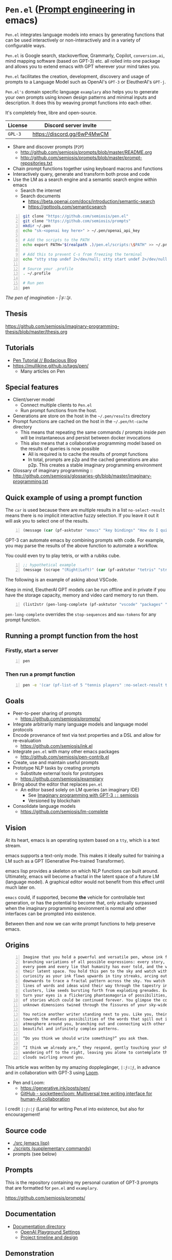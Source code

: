 * =Pen.el= (_Prompt engineering_ in emacs)
=Pen.el= integrates language models into emacs by
generating functions that can be used
interactively or non-interactively and in a
variety of configurable ways.

=Pen.el= is Google search, stackoverflow, Grammarly,
Copilot, =conversion.ai=, mind mapping
software (based on GPT-3) etc. all rolled into
one package and allows you to extend emacs
with GPT wherever your mind takes you.

=Pen.el= facilitates the creation,
development, discovery and usage of prompts to
a Language Model such as OpenAI's =GPT-3= or EleutherAI's =GPT-j=.

=Pen.el's= domain specific language =examplary= also helps
you to generate your own prompts using known
design patterns and minimal inputs and
description. It does this by weaving prompt
functions into each other.

It's completely free, libre and open-source.

| License | Discord server invite       |
|---------+-----------------------------|
| =GPL-3= | https://discord.gg/6wP4MwCM |

- Share and discover prompts (=P2P=)
  - http://github.com/semiosis/prompts/blob/master/README.org
  - http://github.com/semiosis/prompts/blob/master/prompt-repositories.txt
- Chain prompt functions together using keyboard macros and functions
- Interactively query, generate and transform both prose and code
- Use the LM as a search engine and a semantic search engine within emacs
  - Search the internet
  - Search documents
    - https://beta.openai.com/docs/introduction/semantic-search
    - https://gpttools.com/semanticsearch

#+BEGIN_SRC bash -n :i bash :async :results verbatim code
  git clone "https://github.com/semiosis/pen.el"
  git clone "https://github.com/semiosis/prompts"
  mkdir ~/.pen
  echo "sk-<openai key here>" > ~/.pen/openai_api_key

  # Add the scripts to the PATH
  echo export PATH="$(realpath .)/pen.el/scripts:\$PATH" >> ~/.profile

  # Add this to prevent C-s from freezing the terminal
  echo "stty stop undef 2>/dev/null; stty start undef 2>/dev/null" | tee -a ~/.zshrc >> ~/.bashrc

  # Source your .profile
  . ~/.profile

  # Run pen
  pen
#+END_SRC

/The pen of imagination - |:ϝ∷¦ϝ./

[[./the_pen_of_imagination.png]]

** Thesis
https://github.com/semiosis/imaginary-programming-thesis/blob/master/thesis.org

** Tutorials
- [[https://mullikine.github.io/posts/pen-tutorial/][Pen Tutorial // Bodacious Blog]]
- https://mullikine.github.io/tags/pen/
  - Many articles on Pen

** Special features
- Client/server model
  - Connect multiple clients to =Pen.el=
  - Run prompt functions from the host.
- Generations are store on the host in the =~/.pen/results= directory
- Prompt functions are cached on the host in the =~/.pen/ht-cache= directory
  - This means that repeating the same commands / prompts inside /pen/ will be instantaneous and persist between docker invocations
  - This also means that a collaborative programming model based on the results of queries is now possible
    - All is required is to cache the results of prompt functions
    - In total, prompts are p2p and the cached generations are also p2p. This creates a stable imaginary programming environment

- Glossary of imaginary programming :: http://github.com/semiosis/glossaries-gh/blob/master/imaginary-programming.txt

** Quick example of using a prompt function
The =car= is used because there are multiple
results in a list =no-select-result= means
there is no implicit interactive fuzzy
selection. If you leave it out it will ask you
to select one of the results.

#+BEGIN_SRC emacs-lisp -n :async :results verbatim code
  (message (car (pf-asktutor "emacs" "key bindings" "How do I quit?" :no-select-result t)))
#+END_SRC

GPT-3 can automate emacs by combining prompts
with code. For example, you may parse the
results of the above function to automate
a workflow.

You could even try to play tetris, or with a rubiks cube.

#+BEGIN_SRC emacs-lisp -n :async :results verbatim code
  ;; hypothetical example
  (message (scrape "(Right|Left)" (car (pf-asktutor "tetris" "strategies" "Should I place the L brick right?" :no-select-result t))))
#+END_SRC

The following is an example of asking about VSCode.

Keep in mind, EleutherAI GPT models can be run
offline and in private if you have the storage
capacity, memory and video card memory to run them.

#+BEGIN_SRC emacs-lisp -n :async :results verbatim raw
  (list2str (pen-long-complete (pf-asktutor "vscode" "packages" "What are some useful packages?" :no-select-result t)))
#+END_SRC

#+RESULTS:
"You may find useful the following packages:
snippets-extension,
vscode-icons,
vscode-icons-mono,
vscode-icons-monochrome,
json-schema-formatter,
vscode-icons-circles,
vscode-icons-circles-small,
vscode-icons-flaticon,
vscode-icons-contrib,
vscode-icons-contrib-monochrome,
vscode-logos,
vscode-icons-sketch,
vscode-icons-pill,
vscode-icons-punchcard-3d,
vscode-icons-punchcard,
vscode-icons-punchcard-platinum,
vscode-icons-vscode,
vscode-icons-vsc
"

=pen-long-complete= overrides the =stop-sequences= and =max-tokens= for any prompt function.

** Running a prompt function from the host
*** Firstly, start a server
#+BEGIN_SRC bash -n :i bash :async :results verbatim code
  pen
#+END_SRC

*** Then run a prompt function
#+BEGIN_SRC bash -n :i bash :async :results verbatim code
  pen -e '(car (pf-list-of 5 "tennis players" :no-select-result t))'
#+END_SRC

#+RESULTS:
#+begin_src bash
Elena Dementieva
Roger Federer
Marat Safin
Anastasia Myskina
Andre Agassi
#+end_src

** Goals
- Peer-to-peer sharing of prompts
  - https://github.com/semiosis/prompts/
- Integrate arbitrarily many language models and language model protocols
- Encode provenance of text via text properties and a DSL and allow for re-evaluation
  - https://github.com/semiosis/ink.el
- Integrate =pen.el= with many other emacs packages
  - http://github.com/semiosis/pen-contrib.el
- Create, use and maintain useful prompts
- Prototype NLP tasks by creating prompts
  - Substitute external tools for prototypes
  - https://github.com/semiosis/examplary
- Bring about the editor that replaces =pen.el=
  - An editor based solely on LM queries (an imaginary IDE)
    - See [[https://semiosis.github.io/posts/imaginary-programming-with-gpt-3/][Imaginary programming with GPT-3 =::= semiosis]]
    - Versioned by blockchain
- Consolidate language models
  - https://github.com/semiosis/lm-complete

** Vision
At its heart, emacs is an operating system
based on a =tty=, which is a text stream.

emacs supports a text-only mode. This makes it
ideally suited for training a LM such as a GPT
(Generative Pre-trained Transformer).

emacs lisp provides a skeleton on which NLP
functions can built around. Ultimately, emacs
will become a fractal in the latent space of a future LM (language model).
A graphical editor would not benefit from this effect until much later on.

=emacs= could, if supported, become *the*
vehicle for controllable text generation, or
has the potential to become that, only
actually surpassed when the imaginary
programming environment is normal and other
interfaces can be prompted into existence.

Between then and now we can write prompt
functions to help preserve emacs.

** Origins
#+BEGIN_SRC text -n :async :results verbatim code
  Imagine that you hold a powerful and versatile pen, whose ink flows forth in
  branching variations of all possible expressions: every story, every theory,
  every poem and every lie that humanity has ever told, and the vast interstices of
  their latent space. You hold this pen to the sky and watch with intense
  curiosity as your ink flows upwards in tiny streaks, arcing outwards and
  downwards to trace a fractal pattern across the sky. You watch as the branching
  lines of words and ideas wind their way through the tapestry in ever-expanding
  clusters, like seeds bursting forth from exploding grenades. Everywhere you
  turn your eyes is a flickering phantasmagoria of possibilities, a superposition
  of stories which could be continued forever. You glimpse the contours of entire
  unknown dimensions twined through the fissures of your sky-wide web.
  
  You notice another writer standing next to you. Like you, their eyes are drawn
  towards the endless possibilities of the words that spill out into the
  atmosphere around you, branching out and connecting with other branches in
  beautiful and infinitely complex patterns.
  
  “Do you think we should write something?” you ask them.
  
  “I think we already are,” they respond, gently touching your shoulder before
  wandering off to the right, leaving you alone to contemplate the possibility
  clouds swirling around you.
#+END_SRC

This article was written by my amazing dopplegänger, =|:ϝ∷¦ϝ=, in advance and
in collaboration with GPT-3 using [[https://github.com/socketteer/loom][Loom]].

+ Pen and Loom:
  - https://generative.ink/posts/pen/
  - [[https://github.com/socketteer/loom][GitHub - socketteer/loom: Multiversal tree writing interface for human-AI collaboration]]

I credit =|:ϝ∷¦ϝ= (Laria) for writing Pen.el into existence, but also for encouragement!

** Source code
- [[./src][./src (emacs lisp)]]
- [[./scripts][./scripts (supplementary commands)]]
- prompts (see below)

** Prompts
This is the repository containing my personal
curation of GPT-3 prompts that are formatted
for =pen.el= and =examplary=.

https://github.com/semiosis/prompts/

** Documentation
- [[./docs][Documentation directory]]
  - [[./docs/playground-settings.org][OpenAI Playground Settings]]
  - [[./docs/README.org][Project timeline and design]]

** Demonstration
https://asciinema.org/a/t7ATnFpnfzBp0yicIlGCt6eXi

# [![asciicast](https://asciinema.org/a/14.png)](https://asciinema.org/a/14)

# #+BEGIN_EXPORT html
# <a title="asciinema recording" href="https://asciinema.org/a/t7ATnFpnfzBp0yicIlGCt6eXi" target="_blank"><img alt="asciinema recording" src="https://asciinema.org/a/t7ATnFpnfzBp0yicIlGCt6eXi.svg" /></a>
# #+END_EXPORT

** Compatability
*** Operating systems
- [X] Linux/Ubuntu/Debian
  - Tested on Ubuntu 20.04 and Debian 10
*** Language models and APIs
- [X] OpenAI API (=GPT-3=)
  - https://beta.openai.com/
- [ ] Huggingface Hub
  - https://github.com/huggingface/huggingface_hub 
- [-] =GPT-j= 6b
  - https://github.com/kingoflolz/mesh-transformer-jax
  - https://minimaxir.com/2021/06/gpt-j-6b/
- [-] =contentyze= API
  - http://gpt.contentyze.com/
  - https://medium.com/contentyze/text-generation-api-609c1d52cff1
- [-] =GPT-Neo= 6b
  - https://github.com/EleutherAI/gpt-neo
- [-] =openai-server= (=GPT-2=)
  - https://github.com/shawwn/openai-server
  - Requires tensorflow 1
- [-] =DeepAI= API
  - https://deepai.org/machine-learning-model/text-generator
- [-] OpenAI API (=GPT-4=)
  - https://beta.openai.com/
- [-] PostHuman AI Market (Ocean Blockchain)
  - https://port.oceanprotocol.com/t/posthuman-ai-market-v1-1-luci-integration/675

** Contributing
[[./CONTRIBUTING.org]]

Please make an issue to this repository to ask
for membership to the organisation.

*** =openai= API key
Please use your own key.

You will need to be inducted into the project.

*** Roles
You may select from one of the roles/tasks.

[[./docs/contributing/roles.org]]

*** Installation
[[./installation.org]]

** Information and Learning Material
*** Prompt engineering
**** Learning material
- https://generative.ink/posts/methods-of-prompt-programming/
- https://mullikine.github.io/posts/creating-a-playground-for-gpt-3-in-emacs/
- https://mullikine.github.io/posts/using-emacs-prompt-functions-inside-other-prompt-functions/

**** Examples of usage
- https://mullikine.github.io/posts/pen-el-the-first-ide-for-eleutherai-and-openai/
- https://mullikine.github.io/posts/improved-templating-for-prompt-description-files-in-pen-el/
- https://mullikine.github.io/posts/how-to-use-pen-el-to-autocomplete-your-code/
- https://mullikine.github.io/posts/gpt-3-for-building-mind-maps-with-an-ai-tutor-for-any-topic/
- https://mullikine.github.io/posts/gpt-3-assistants-for-emacs-modes/
- https://mullikine.github.io/posts/nlsh-natural-language-shell/
- https://mullikine.github.io/posts/translating-with-gpt-3-and-emacs/
- https://mullikine.github.io/posts/generating-pickup-lines-with-gpt-3/
- https://mullikine.github.io/posts/autocompleting-anything-with-gpt-3-in-emacs/
- https://mullikine.github.io/posts/context-menus-based-on-gpt-3/
- https://mullikine.github.io/posts/explainshell-with-gpt-3/
- https://mullikine.github.io/tags/gpt/
- https://mullikine.github.io/posts/creating-some-imagery-for-pen-el-with-clip/

**** Glossaries
- https://github.com/semiosis/pen.el/blob/master/glossary.txt
- https://github.com/semiosis/pen.el/blob/master/docs/glossaries/prompt-engineer-mode.txt
- https://github.com/semiosis/pen.el/blob/master/docs/glossaries/prompt-engineering.txt
- https://github.com/semiosis/pen.el/blob/master/docs/glossaries/openai-api.txt
- https://github.com/semiosis/pen.el/blob/master/docs/glossaries/openai.txt
- https://github.com/semiosis/pen.el/blob/master/docs/glossaries/nlp-natural-language-processing.txt

** Related projects
I would love some help with these projects! :)

*** =examplary=
Examplary is a Domain Specific Language, or
set of macros embedded in lisp which
facilitate the integration of prompts as
functions into the language, the
composition of them, the generation of prompts
via sets of examples.

https://github.com/semiosis/examplary

*** =lm-complete=
=lm-complete= is a language completer that aims
to unify a bunch of alternative completion under one umbrella.

https://github.com/semiosis/lm-complete

**** This book by Mark Watson provides some reasonable blueprints
https://leanpub.com/clojureai

*** =ink.el=: A DSL that encodes provenience
- Encode into the text the origin of the text

https://github.com/semiosis/ink.el

*** =openai-api.el=
- An interface for emacs to the OpenAI API.

https://github.com/semiosis/openai-api.el

** Using =Pen.el= to create prompts for generating images


** Alternative docker invocations
This will check out the code and give access
to the =slugify= script so you can share the
current directory to work with within the
docker container.

#+BEGIN_SRC bash -n :i bash :async :results verbatim code
  cd ~/.emacs.d/
  git clone "https://github.com/semiosis/pen.el"
  cd pen.el
  docker run --rm -v "$(shell pwd):/$(shell pwd | scripts/slugify)" -ti --entrypoint= semiosis/pen.el:latest ./run.sh
#+END_SRC